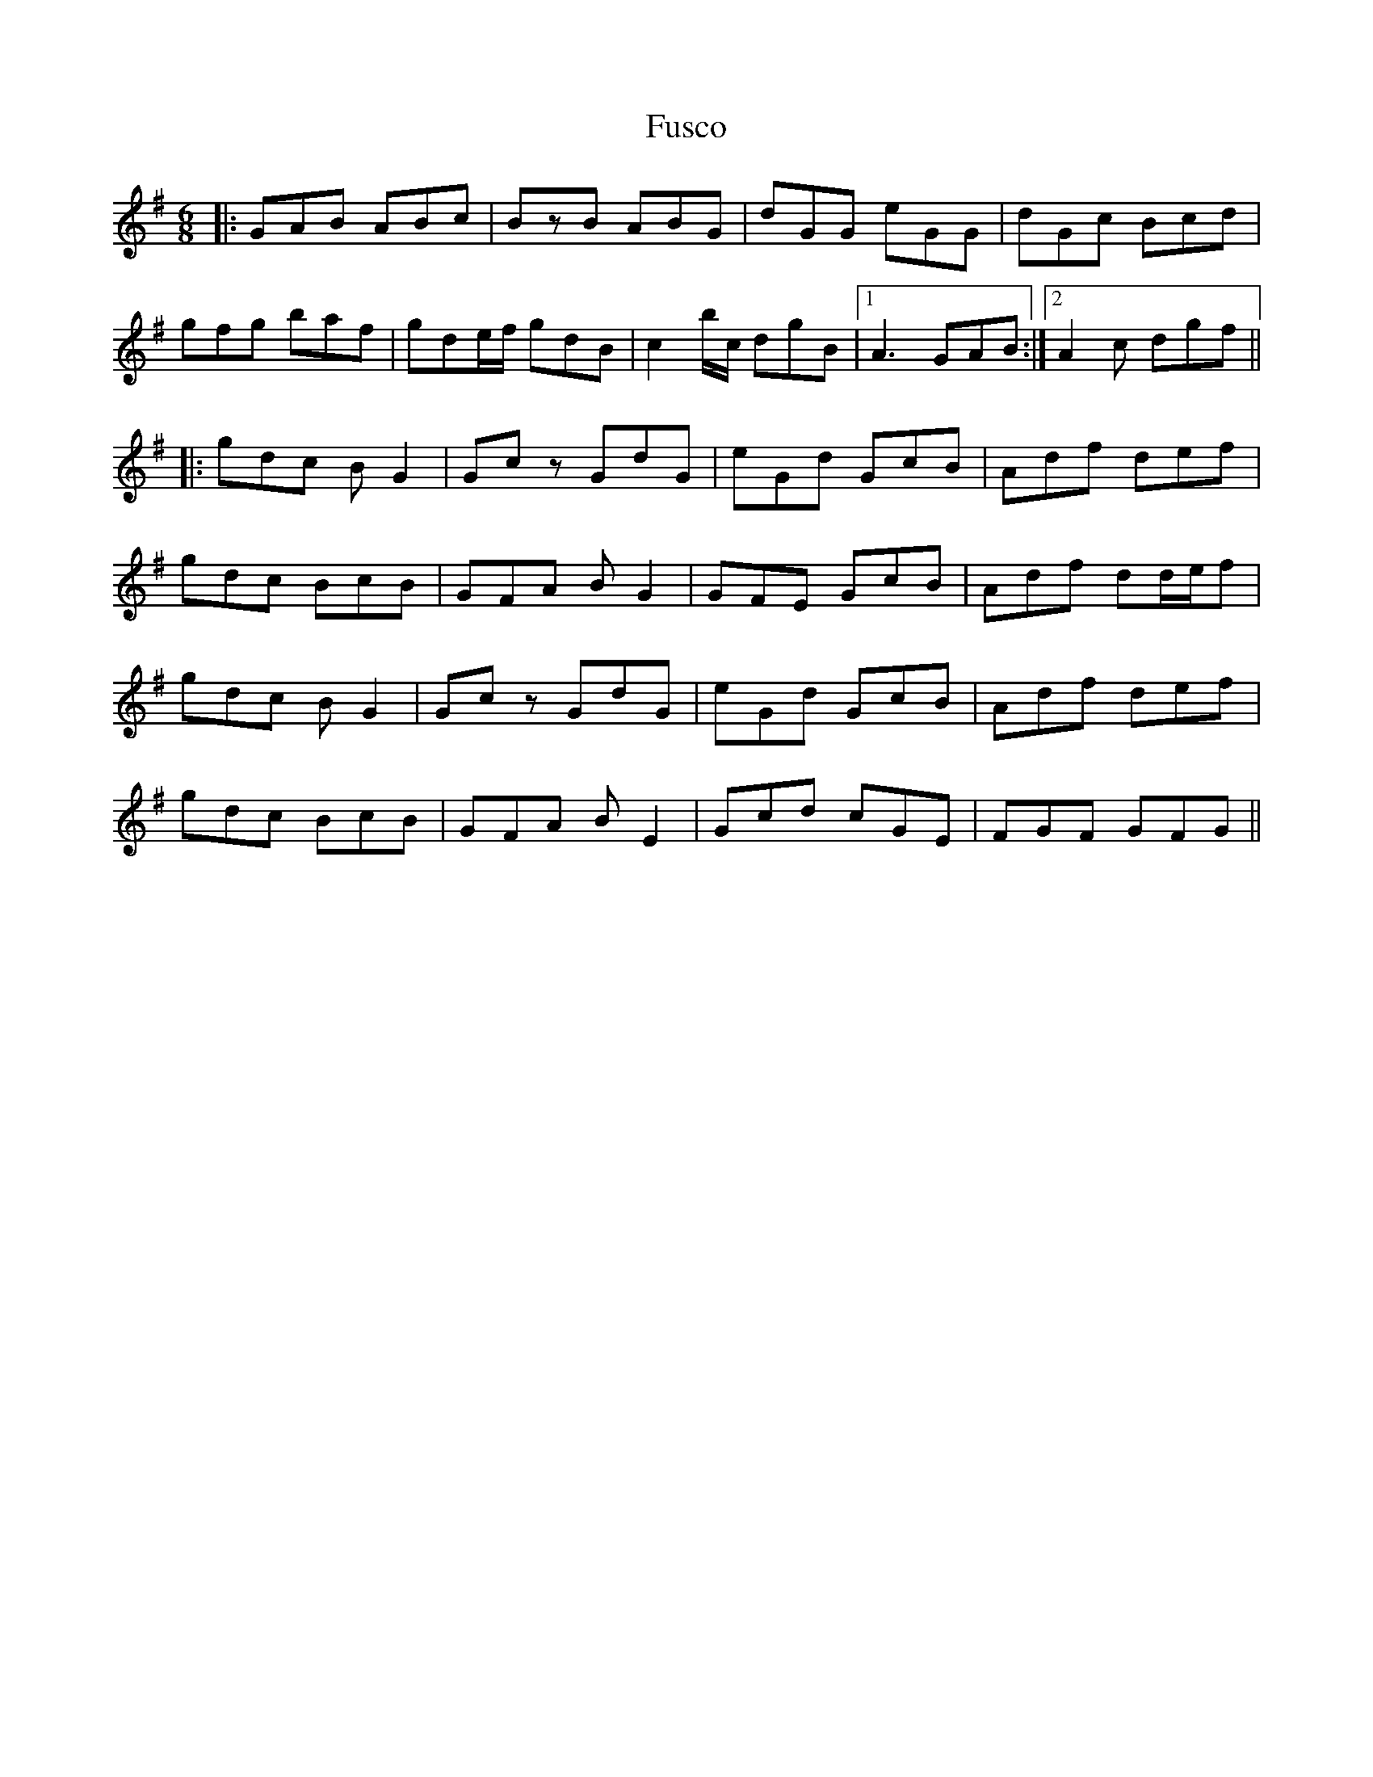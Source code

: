 X: 14254
T: Fusco
R: jig
M: 6/8
K: Gmajor
R: jig
M: 6/8
|:GAB ABc|BzB ABG|dGG eGG|dGc Bcd|
gfg baf|gde/f/ gdB|c2b/c/ dgB|1 A3 GAB:|2 A2c dgf||
|:gdc BG2|Gcz GdG|eGd GcB|Adf def|
gdc BcB|GFA BG2|GFE GcB|Adf dd/e/f|
gdc BG2|Gcz GdG|eGd GcB|Adf def|
gdc BcB|GFA BE2|Gcd cGE|FGF GFG||

